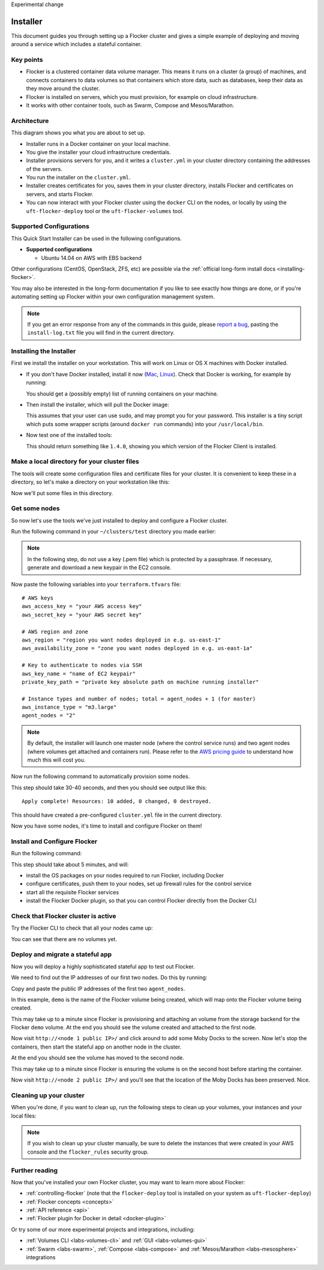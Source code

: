 Experimental change

.. _labs-installer:

=========
Installer
=========

This document guides you through setting up a Flocker cluster and gives a simple example of deploying and moving around a service which includes a stateful container.

Key points
==========

* Flocker is a clustered container data volume manager.
  This means it runs on a cluster (a group) of machines, and connects containers to data volumes so that containers which store data, such as databases, keep their data as they move around the cluster.
* Flocker is installed on servers, which you must provision, for example on cloud infrastructure.
* It works with other container tools, such as Swarm, Compose and Mesos/Marathon.

Architecture
============

This diagram shows you what you are about to set up.

.. image:: install-architecture.png

.. Source file is at "Engineering/Labs/flocker architecture" https://drive.google.com/open?id=0B3gop2KayxkVbmNBR2Jrbk0zYmM

* Installer runs in a Docker container on your local machine.
* You give the installer your cloud infrastructure credentials.
* Installer provisions servers for you, and it writes a ``cluster.yml`` in your cluster directory containing the addresses of the servers.
* You run the installer on the ``cluster.yml``.
* Installer creates certificates for you, saves them in your cluster directory, installs Flocker and certificates on servers, and starts Flocker.
* You can now interact with your Flocker cluster using the ``docker`` CLI on the nodes, or locally by using the ``uft-flocker-deploy`` tool or the ``uft-flocker-volumes`` tool.

.. _labs-supported-configurations:

Supported Configurations
========================

This Quick Start Installer can be used in the following configurations.

* **Supported configurations**

  * Ubuntu 14.04 on AWS with EBS backend

..  * Ubuntu 14.04 on Rackspace with OpenStack backend
..  * Ubuntu 14.04 on private OpenStack cloud with OpenStack backend
..
.. * **Experimental configurations**
..
..  * CoreOS on AWS with EBS backend
..  * Ubuntu 14.04 on any infrastructure with ZFS backend

Other configurations (CentOS, OpenStack, ZFS, etc) are possible via the :ref:`official long-form install docs <installing-flocker>`.

You may also be interested in the long-form documentation if you like to see exactly how things are done, or if you're automating setting up Flocker within your own configuration management system.

.. note::

    If you get an error response from any of the commands in this guide, please `report a bug <https://github.com/clusterhq/unofficial-flocker-tools/issues>`_, pasting the ``install-log.txt`` file you will find in the current directory.

.. _labs-installing-unofficial-flocker-tools:

Installing the Installer
========================

First we install the installer on your workstation.
This will work on Linux or OS X machines with Docker installed.

* If you don't have Docker installed, install it now (`Mac <https://docs.docker.com/mac/started/>`_, `Linux <https://docs.docker.com/linux/started/>`_).
  Check that Docker is working, for example by running:

  .. prompt:: bash $

      docker ps

  You should get a (possibly empty) list of running containers on your machine.

* Then install the installer, which will pull the Docker image:

  .. prompt:: bash $

      curl -sSL https://get.flocker.io/ | sh

  This assumes that your user can use ``sudo``, and may prompt you for your password.
  This installer is a tiny script which puts some wrapper scripts (around ``docker run`` commands) into your ``/usr/local/bin``.

* Now test one of the installed tools:

  .. prompt:: bash $

      uft-flocker-ca --version

  This should return something like ``1.4.0``, showing you which version of the Flocker Client is installed.

.. _labs-installer-certs-directory:

Make a local directory for your cluster files
=============================================

The tools will create some configuration files and certificate files for your cluster.
It is convenient to keep these in a directory, so let's make a directory on your workstation like this:

.. prompt:: bash $

    mkdir -p ~/clusters/test
    cd ~/clusters/test

Now we'll put some files in this directory.

Get some nodes
==============

So now let's use the tools we've just installed to deploy and configure a Flocker cluster.

Run the following command in your ``~/clusters/test`` directory you made earlier:

.. prompt:: bash $

    mkdir terraform
    vim terraform/terraform.tfvars

.. note::

    In the following step, do not use a key (.pem file) which is protected by a passphrase.
    If necessary, generate and download a new keypair in the EC2 console.

Now paste the following variables into your ``terraform.tfvars`` file::

    # AWS keys
    aws_access_key = "your AWS access key"
    aws_secret_key = "your AWS secret key"

    # AWS region and zone
    aws_region = "region you want nodes deployed in e.g. us-east-1"
    aws_availability_zone = "zone you want nodes deployed in e.g. us-east-1a"

    # Key to authenticate to nodes via SSH
    aws_key_name = "name of EC2 keypair"
    private_key_path = "private key absolute path on machine running installer"

    # Instance types and number of nodes; total = agent_nodes + 1 (for master)
    aws_instance_type = "m3.large"
    agent_nodes = "2"

.. note::

    By default, the installer will launch one master node (where the control service runs) and two agent nodes (where volumes get attached and containers run).
    Please refer to the `AWS pricing guide <https://aws.amazon.com/ec2/pricing/>`_ to understand how much this will cost you.

Now run the following command to automatically provision some nodes.

.. prompt:: bash $

    uft-flocker-sample-files
    uft-flocker-get-nodes --ubuntu-aws

This step should take 30-40 seconds, and then you should see output like this::

    Apply complete! Resources: 10 added, 0 changed, 0 destroyed.

This should have created a pre-configured ``cluster.yml`` file in the current directory.

Now you have some nodes, it's time to install and configure Flocker on them!

Install and Configure Flocker
=============================

Run the following command:

.. prompt:: bash $

    uft-flocker-install cluster.yml && uft-flocker-config cluster.yml && uft-flocker-plugin-install cluster.yml

This step should take about 5 minutes, and will:

* install the OS packages on your nodes required to run Flocker, including Docker
* configure certificates, push them to your nodes, set up firewall rules for the control service
* start all the requisite Flocker services
* install the Flocker Docker plugin, so that you can control Flocker directly from the Docker CLI

Check that Flocker cluster is active
====================================

Try the Flocker CLI to check that all your nodes came up:

.. prompt:: bash $

    uft-flocker-volumes list-nodes
    uft-flocker-volumes list

You can see that there are no volumes yet.

Deploy and migrate a stateful app
=================================

Now you will deploy a highly sophisticated stateful app to test out Flocker.

We need to find out the IP addresses of our first two nodes.
Do this by running:

.. prompt:: bash $

   cat cluster.yml

Copy and paste the public IP addresses of the first two ``agent_nodes``.

In this example, ``demo`` is the name of the Flocker volume being created, which will map onto the Flocker volume being created.

.. prompt:: bash $

    NODE1="<node 1 public IP>"
    NODE2="<node 2 public IP>"
    KEY="<path on your machine to your .pem file>"
    chmod 0600 $KEY
    ssh -i $KEY root@$NODE1 docker run -d -v demo:/data --volume-driver=flocker --name=redis redis:latest
    ssh -i $KEY root@$NODE1 docker run -d -e USE_REDIS_HOST=redis --link redis:redis -p 80:80 --name=app binocarlos/moby-counter:latest
    uft-flocker-volumes list

This may take up to a minute since Flocker is provisioning and attaching an volume from the storage backend for the Flocker ``demo`` volume.
At the end you should see the volume created and attached to the first node.

Now visit ``http://<node 1 public IP>/`` and click around to add some Moby Docks to the screen.
Now let's stop the containers, then start the stateful app on another node in the cluster.

.. prompt:: bash $

    ssh -i $KEY root@$NODE1 docker rm -f app
    ssh -i $KEY root@$NODE1 docker rm -f redis
    ssh -i $KEY root@$NODE2 docker run -d -v demo:/data --volume-driver=flocker --name=redis redis:latest
    ssh -i $KEY root@$NODE2 docker run -d -e USE_REDIS_HOST=redis --link redis:redis -p 80:80 --name=app binocarlos/moby-counter:latest
    uft-flocker-volumes list

At the end you should see the volume has moved to the second node.

This may take up to a minute since Flocker is ensuring the volume is on the second host before starting the container.

Now visit ``http://<node 2 public IP>/`` and you’ll see that the location of the Moby Docks has been preserved.
Nice.

Cleaning up your cluster
========================

When you're done, if you want to clean up, run the following steps to clean up your volumes, your instances and your local files:

.. prompt:: bash $

    ssh -i $KEY root@$NODE2 docker rm -f app
    ssh -i $KEY root@$NODE2 docker rm -f redis
    uft-flocker-volumes list
    # Note the dataset id of the volume, then destroy it
    uft-flocker-volumes destroy --dataset=$DATASET_ID
    # Wait for the dataset to disappear from the list
    uft-flocker-volumes list
    # Once it's gone, go ahead and delete the nodes
    uft-flocker-destroy-nodes
    cd ~/clusters
    rm -rf test

.. note::

    If you wish to clean up your cluster manually, be sure to delete the instances that were created in your AWS console and the ``flocker_rules`` security group.

Further reading
===============

Now that you've installed your own Flocker cluster, you may want to learn more about Flocker:

* :ref:`controlling-flocker` (note that the ``flocker-deploy`` tool is installed on your system as ``uft-flocker-deploy``)
* :ref:`Flocker concepts <concepts>`
* :ref:`API reference <api>`
* :ref:`Flocker plugin for Docker in detail <docker-plugin>`

Or try some of our more experimental projects and integrations, including:

* :ref:`Volumes CLI <labs-volumes-cli>` and :ref:`GUI <labs-volumes-gui>`
* :ref:`Swarm <labs-swarm>`, :ref:`Compose <labs-compose>` and :ref:`Mesos/Marathon <labs-mesosphere>` integrations
